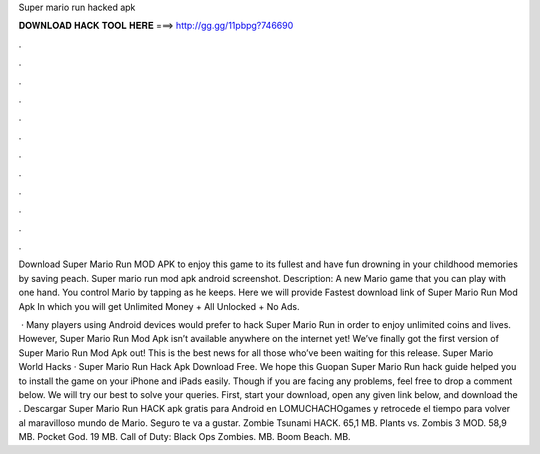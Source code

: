 Super mario run hacked apk



𝐃𝐎𝐖𝐍𝐋𝐎𝐀𝐃 𝐇𝐀𝐂𝐊 𝐓𝐎𝐎𝐋 𝐇𝐄𝐑𝐄 ===> http://gg.gg/11pbpg?746690



.



.



.



.



.



.



.



.



.



.



.



.

Download Super Mario Run MOD APK to enjoy this game to its fullest and have fun drowning in your childhood memories by saving peach. Super mario run mod apk android screenshot. Description: A new Mario game that you can play with one hand. You control Mario by tapping as he keeps. Here we will provide Fastest download link of Super Mario Run Mod Apk In which you will get Unlimited Money + All Unlocked + No Ads.

 · Many players using Android devices would prefer to hack Super Mario Run in order to enjoy unlimited coins and lives. However, Super Mario Run Mod Apk isn’t available anywhere on the internet yet! We’ve finally got the first version of Super Mario Run Mod Apk out! This is the best news for all those who’ve been waiting for this release. Super Mario World Hacks · Super Mario Run Hack Apk Download Free. We hope this Guopan Super Mario Run hack guide helped you to install the game on your iPhone and iPads easily. Though if you are facing any problems, feel free to drop a comment below. We will try our best to solve your queries. First, start your download, open any given link below, and download the . Descargar Super Mario Run HACK apk gratis para Android en LOMUCHACHOgames y retrocede el tiempo para volver al maravilloso mundo de Mario. Seguro te va a gustar. Zombie Tsunami HACK. 65,1 MB. Plants vs. Zombis 3 MOD. 58,9 MB. Pocket God. 19 MB. Call of Duty: Black Ops Zombies. MB. Boom Beach. MB.
